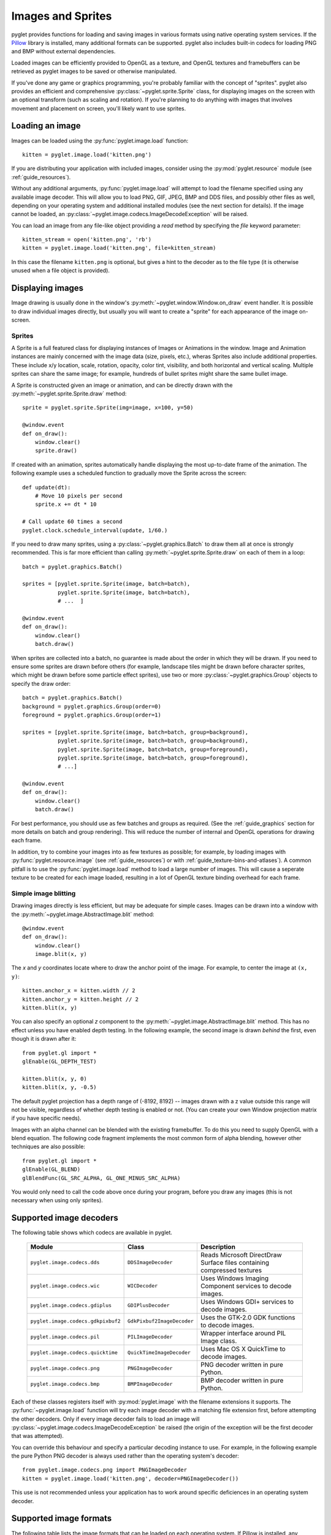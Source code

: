 Images and Sprites
==================

pyglet provides functions for loading and saving images in various formats
using native operating system services.  If the `Pillow`_ library is installed,
many additional formats can be supported.   pyglet also includes built-in
codecs for loading PNG and BMP without external dependencies.

Loaded images can be efficiently provided to OpenGL as a texture, and OpenGL
textures and framebuffers can be retrieved as pyglet images to be saved or
otherwise manipulated.

If you've done any game or graphics programming, you're probably familiar with
the concept of "sprites".  pyglet also provides an efficient and comprehensive
:py:class:`~pyglet.sprite.Sprite` class, for displaying images on the screen
with an optional transform (such as scaling and rotation). If you're planning
to do anything with images that involves movement and placement on screen,
you'll likely want to use sprites.

.. _Pillow: https://pillow.readthedocs.io

Loading an image
----------------

Images can be loaded using the :py:func:`pyglet.image.load` function::

    kitten = pyglet.image.load('kitten.png')

If you are distributing your application with included images, consider
using the :py:mod:`pyglet.resource` module (see  :ref:`guide_resources`).

Without any additional arguments, :py:func:`pyglet.image.load` will
attempt to load the filename specified using any available image decoder.
This will allow you to load PNG, GIF, JPEG, BMP and DDS files,
and possibly other files as well, depending on your operating system
and additional installed modules (see the next section for details).
If the image cannot be loaded, an
:py:class:`~pyglet.image.codecs.ImageDecodeException` will be raised.

You can load an image from any file-like object providing a `read` method by
specifying the `file` keyword parameter::

    kitten_stream = open('kitten.png', 'rb')
    kitten = pyglet.image.load('kitten.png', file=kitten_stream)

In this case the filename ``kitten.png`` is optional, but gives a hint to
the decoder as to the file type (it is otherwise unused when a file object
is provided).

Displaying images
-----------------

Image drawing is usually done in the window's
:py:meth:`~pyglet.window.Window.on_draw` event handler.
It is possible to draw individual images directly, but usually you will
want to create a "sprite" for each appearance of the image on-screen.

Sprites
^^^^^^^

A Sprite is a full featured class for displaying instances of Images or
Animations in the window. Image and Animation instances are mainly concerned
with the image data (size, pixels, etc.), wheras Sprites also include
additional properties. These include x/y location, scale, rotation, opacity,
color tint, visibility, and both horizontal and vertical scaling.
Multiple sprites can share the same image; for example, hundreds of bullet
sprites might share the same bullet image.

A Sprite is constructed given an image or animation, and can be directly
drawn with the :py:meth:`~pyglet.sprite.Sprite.draw` method::

    sprite = pyglet.sprite.Sprite(img=image, x=100, y=50)

    @window.event
    def on_draw():
        window.clear()
        sprite.draw()

If created with an animation, sprites automatically handle displaying
the most up-to-date frame of the animation.  The following example uses a
scheduled function to gradually move the Sprite across the screen::

    def update(dt):
        # Move 10 pixels per second
        sprite.x += dt * 10

    # Call update 60 times a second
    pyglet.clock.schedule_interval(update, 1/60.)

If you need to draw many sprites, using a :py:class:`~pyglet.graphics.Batch`
to draw them all at once is strongly recommended.  This is far more efficient
than calling :py:meth:`~pyglet.sprite.Sprite.draw` on each of them in a loop::

    batch = pyglet.graphics.Batch()

    sprites = [pyglet.sprite.Sprite(image, batch=batch),
               pyglet.sprite.Sprite(image, batch=batch),
               # ...  ]

    @window.event
    def on_draw():
        window.clear()
        batch.draw()

When sprites are collected into a batch, no guarantee is made about the order
in which they will be drawn.  If you need to ensure some sprites are drawn
before others (for example, landscape tiles might be drawn before character
sprites, which might be drawn before some particle effect sprites), use two
or more :py:class:`~pyglet.graphics.Group` objects to specify the
draw order::

    batch = pyglet.graphics.Batch()
    background = pyglet.graphics.Group(order=0)
    foreground = pyglet.graphics.Group(order=1)

    sprites = [pyglet.sprite.Sprite(image, batch=batch, group=background),
               pyglet.sprite.Sprite(image, batch=batch, group=background),
               pyglet.sprite.Sprite(image, batch=batch, group=foreground),
               pyglet.sprite.Sprite(image, batch=batch, group=foreground),
               # ...]

    @window.event
    def on_draw():
        window.clear()
        batch.draw()

For best performance, you should use as few batches and groups as required.
(See the :ref:`guide_graphics` section for more details on batch
and group rendering). This will reduce the number of internal and OpenGL
operations for drawing each frame.

In addition, try to combine your images into as few textures as possible;
for example, by loading images with :py:func:`pyglet.resource.image`
(see :ref:`guide_resources`) or with :ref:`guide_texture-bins-and-atlases`).
A common pitfall is to use the :py:func:`pyglet.image.load` method to load
a large number of images.  This will cause a seperate texture to be created
for each image loaded, resulting in a lot of OpenGL texture binding overhead
for each frame.

Simple image blitting
^^^^^^^^^^^^^^^^^^^^^

Drawing images directly is less efficient, but may be adequate for
simple cases. Images can be drawn into a window with the
:py:meth:`~pyglet.image.AbstractImage.blit` method::

    @window.event
    def on_draw():
        window.clear()
        image.blit(x, y)

The `x` and `y` coordinates locate where to draw the anchor point of the
image.  For example, to center the image at ``(x, y)``::

    kitten.anchor_x = kitten.width // 2
    kitten.anchor_y = kitten.height // 2
    kitten.blit(x, y)

You can also specify an optional `z` component to the
:py:meth:`~pyglet.image.AbstractImage.blit` method.
This has no effect unless you have enabled depth testing.  In the following example,
the second image is drawn *behind* the first, even though it is drawn after it::

    from pyglet.gl import *
    glEnable(GL_DEPTH_TEST)

    kitten.blit(x, y, 0)
    kitten.blit(x, y, -0.5)

The default pyglet projection has a depth range of (-8192, 8192) -- images drawn
with a z value outside this range will not be visible, regardless of whether
depth testing is enabled or not. (You can create your own Window projection matrix
if you have specific needs).

Images with an alpha channel can be blended with the existing framebuffer.  To
do this you need to supply OpenGL with a blend equation.  The following code
fragment implements the most common form of alpha blending, however other
techniques are also possible::

    from pyglet.gl import *
    glEnable(GL_BLEND)
    glBlendFunc(GL_SRC_ALPHA, GL_ONE_MINUS_SRC_ALPHA)

You would only need to call the code above once during your program, before
you draw any images (this is not necessary when using only sprites).

Supported image decoders
------------------------
The following table shows which codecs are available in pyglet. 

    .. list-table::
        :header-rows: 1

        * - Module
          - Class
          - Description
        * - ``pyglet.image.codecs.dds``
          - ``DDSImageDecoder``
          - Reads Microsoft DirectDraw Surface files containing compressed
            textures
        * - ``pyglet.image.codecs.wic``
          - ``WICDecoder``
          - Uses Windows Imaging Component services to decode images.
        * - ``pyglet.image.codecs.gdiplus``
          - ``GDIPlusDecoder``
          - Uses Windows GDI+ services to decode images.
        * - ``pyglet.image.codecs.gdkpixbuf2``
          - ``GdkPixbuf2ImageDecoder``
          - Uses the GTK-2.0 GDK functions to decode images.
        * - ``pyglet.image.codecs.pil``
          - ``PILImageDecoder``
          - Wrapper interface around PIL Image class.
        * - ``pyglet.image.codecs.quicktime``
          - ``QuickTimeImageDecoder``
          - Uses Mac OS X QuickTime to decode images.
        * - ``pyglet.image.codecs.png``
          - ``PNGImageDecoder``
          - PNG decoder written in pure Python.
        * - ``pyglet.image.codecs.bmp``
          - ``BMPImageDecoder``
          - BMP decoder written in pure Python.

Each of these classes registers itself with :py:mod:`pyglet.image` with
the filename extensions it supports.  The :py:func:`~pyglet.image.load`
function will try each image decoder with a matching file extension first,
before attempting the other decoders.  Only if every image decoder fails
to load an image will :py:class:`~pyglet.image.codecs.ImageDecodeException`
be raised (the origin of the exception will be the first decoder that
was attempted).

You can override this behaviour and specify a particular decoding instance to
use.  For example, in the following example the pure Python PNG decoder is
always used rather than the operating system's decoder::

    from pyglet.image.codecs.png import PNGImageDecoder
    kitten = pyglet.image.load('kitten.png', decoder=PNGImageDecoder())

This use is not recommended unless your application has to work around
specific deficiences in an operating system decoder.

Supported image formats
-----------------------

The following table lists the image formats that can be loaded on each
operating system.  If Pillow is installed, any additional formats it
supports can also be read.  See the `Pillow docs`_ for a list of such
formats.

.. _Pillow docs: http://pillow.readthedocs.io/

    .. list-table::
        :header-rows: 1

        * - Extension
          - Description
          - Windows
          - Mac OS X
          - Linux [#linux]_
        * - ``.bmp``
          - Windows Bitmap
          - X
          - X
          - X
        * - ``.dds``
          - Microsoft DirectDraw Surface [#dds]_
          - X
          - X
          - X
        * - ``.exif``
          - Exif
          - X
          -
          -
        * - ``.gif``
          - Graphics Interchange Format
          - X
          - X
          - X
        * - ``.jpg .jpeg``
          - JPEG/JIFF Image
          - X
          - X
          - X
        * - ``.jp2 .jpx``
          - JPEG 2000
          -
          - X
          -
        * - ``.pcx``
          - PC Paintbrush Bitmap Graphic
          -
          - X
          -
        * - ``.png``
          - Portable Network Graphic
          - X
          - X
          - X
        * - ``.pnm``
          - PBM Portable Any Map Graphic Bitmap
          -
          -
          - X
        * - ``.ras``
          - Sun raster graphic
          -
          -
          - X
        * - ``.tga``
          - Truevision Targa Graphic
          -
          - X
          -
        * - ``.tif .tiff``
          - Tagged Image File Format
          - X
          - X
          - X
        * - ``.xbm``
          - X11 bitmap
          -
          - X
          - X
        * - ``.xpm``
          - X11 icon
          -
          - X
          - X

The only supported save format is PNG, unless PIL is installed, in which case
any format it supports can be written.

.. [#linux] Requires GTK 2.0 or later.

.. [#dds] Only S3TC compressed surfaces are supported.  Depth, volume and cube
          textures are not supported.

Working with images
-------------------

The :py:func:`pyglet.image.load` function returns an
:py:class:`~pyglet.image.AbstractImage`. The actual class of the object depends
on the decoder that was used, but all loaded imageswill have the following
attributes:

`width`
    The width of the image, in pixels.
`height`
    The height of the image, in pixels.
`anchor_x`
    Distance of the anchor point from the left edge of the image, in pixels
`anchor_y`
    Distance of the anchor point from the bottom edge of the image, in pixels

The anchor point defaults to (0, 0), though some image formats may contain an
intrinsic anchor point.  The anchor point is used to align the image to a
point in space when drawing it.

You may only want to use a portion of the complete image.  You can use the
:py:meth:`~pyglet.image.AbstractImage.get_region` method to return an image
of a rectangular region of a source image::

    image_part = kitten.get_region(x=10, y=10, width=100, height=100)

This returns an image with dimensions 100x100.  The region extracted from
`kitten` is aligned such that the bottom-left corner of the rectangle is 10
pixels from the left and 10 pixels from the bottom of the image.

Image regions can be used as if they were complete images.  Note that changes
to an image region may or may not be reflected on the source image, and
changes to the source image may or may not be reflected on any region images.
You should not assume either behaviour.

The AbstractImage hierarchy
---------------------------

The following sections deal with the various concrete image classes.  All
images subclass :py:class:`~pyglet.image.AbstractImage`, which provides
the basic interface described in previous sections.

.. figure:: img/abstract_image.png

    The :py:class:`~pyglet.image.AbstractImage` class hierarchy.

An image of any class can be converted into a :py:class:`~pyglet.image.Texture`
or :py:class:`~pyglet.image.ImageData` using the
:py:meth:`~pyglet.image.AbstractImage.get_texture` and
:py:meth:`~pyglet.image.ImageData.get_image_data` methods defined on
:py:class:`~pyglet.image.AbstractImage`.  For example, to load an image
and work with it as an OpenGL texture::

    kitten = pyglet.image.load('kitten.png').get_texture()

There is no penalty for accessing one of these methods if object is already
of the requested class.  The following table shows how concrete classes are
converted into other classes:

    .. list-table::
        :header-rows: 1
        :stub-columns: 1

        * - Original class
          - ``.get_texture()``
          - ``.get_image_data()``
        * - :py:class:`~pyglet.image.Texture`
          - No change
          - ``glGetTexImage2D``
        * - :py:class:`~pyglet.image.TextureRegion`
          - No change
          - ``glGetTexImage2D``, crop resulting image.
        * - :py:class:`~pyglet.image.ImageData`
          - ``glTexImage2D`` [1]_
          - No change
        * - :py:class:`~pyglet.image.ImageDataRegion`
          - ``glTexImage2D`` [1]_
          - No change
        * - :py:class:`~pyglet.image.CompressedImageData`
          - ``glCompressedTexImage2D`` [2]_
          - N/A [3]_
        * - :py:class:`~pyglet.image.BufferImage`
          - ``glCopyTexSubImage2D`` [4]_
          - ``glReadPixels``

You should try to avoid conversions which use ``glGetTexImage2D`` or
``glReadPixels``, as these can impose a substantial performance penalty by
transferring data in the "wrong" direction of the video bus, especially on
older hardware.

.. [1]  :py:class:`~pyglet.image.ImageData` caches the texture for future use, so there is no
        performance penalty for repeatedly blitting an
        :py:class:`~pyglet.image.ImageData`.

.. [2]  If the required texture compression extension is not present, the
        image is decompressed in memory and then supplied to OpenGL via
        ``glTexImage2D``.

.. [3]  It is not currently possible to retrieve :py:class:`~pyglet.image.ImageData` for compressed
        texture images.  This feature may be implemented in a future release
        of pyglet.  One workaround is to create a texture from the compressed
        image, then read the image data from the texture; i.e.,
        ``compressed_image.get_texture().get_image_data()``.

.. [4]  :py:class:`~pyglet.image.BufferImageMask` cannot be converted to
        :py:class:`~pyglet.image.Texture`.

Accessing or providing pixel data
---------------------------------

The :py:class:`~pyglet.image.ImageData` class represents an image as a string
or sequence of pixel data, or as a ctypes pointer.  Details such as the pitch
and component layout are also stored in the class.  You can access an
:py:class:`~pyglet.image.ImageData` object for any image with
:py:meth:`~pyglet.image.ImageData.get_image_data`::

    kitten = pyglet.image.load('kitten.png').get_image_data()

The design of :py:class:`~pyglet.image.ImageData` is to allow applications
to access the detail in the format they prefer, rather than having to
understand the many formats that each operating system and OpenGL make use of.

The `pitch` and `format` properties determine how the bytes are arranged.
`pitch` gives the number of bytes between each consecutive row.  The data is
assumed to run from left-to-right, bottom-to-top, unless `pitch` is negative,
in which case it runs from left-to-right, top-to-bottom.  There is no need for
rows to be tightly packed; larger `pitch` values are often used to align each
row to machine word boundaries.

The `format` property gives the number and order of color components.  It is a
string of one or more of the letters corresponding to the components in the
following table:

    = ============
    R Red
    G Green
    B Blue
    A Alpha
    L Luminance
    I Intensity
    = ============

For example, a format string of ``"RGBA"`` corresponds to four bytes of
colour data, in the order red, green, blue, alpha.  Note that machine
endianness has no impact on the interpretation of a format string.

The length of a format string always gives the number of bytes per pixel.  So,
the minimum absolute pitch for a given image is ``len(kitten.format) *
kitten.width``.

To retrieve pixel data in a particular format, use the `get_data` method,
specifying the desired format and pitch. The following example reads tightly
packed rows in ``RGB`` format (the alpha component, if any, will be
discarded)::

    kitten = kitten.get_image_data()
    data = kitten.get_data('RGB', kitten.width * 3)

`data` always returns a string, however pixel data can be set from a
ctypes array, stdlib array, list of byte data, string, or ctypes pointer.
To set the image data use `set_data`, again specifying the format and pitch::

    kitten.set_data('RGB', kitten.width * 3, data)

You can also create :py:class:`~pyglet.image.ImageData` directly, by providing
each of these attributes to the constructor. This is any easy way to load
textures into OpenGL from other programs or libraries.

Performance concerns
^^^^^^^^^^^^^^^^^^^^

pyglet can use several methods to transform pixel data from one format to
another.  It will always try to select the most efficient means.  For example,
when providing texture data to OpenGL, the following possibilities are
examined in order:

1. Can the data be provided directly using a built-in OpenGL pixel format such
   as ``GL_RGB`` or ``GL_RGBA``?
2. Is there an extension present that handles this pixel format?
3. Can the data be transformed with a single regular expression?
4. If none of the above are possible, the image will be split into separate
   scanlines and a regular expression replacement done on each; then the lines
   will be joined together again.

The following table shows which image formats can be used directly with steps
1 and 2 above, as long as the image rows are tightly packed (that is, the
pitch is equal to the width times the number of components).

    .. list-table::
        :header-rows: 1

        * - Format
          - Required extensions
        * - ``"I"``
          -
        * - ``"L"``
          -
        * - ``"LA"``
          -
        * - ``"R"``
          -
        * - ``"G"``
          -
        * - ``"B"``
          -
        * - ``"A"``
          -
        * - ``"RGB"``
          -
        * - ``"RGBA"``
          -
        * - ``"ARGB"``
          - ``GL_EXT_bgra`` and ``GL_APPLE_packed_pixels``
        * - ``"ABGR"``
          - ``GL_EXT_abgr``
        * - ``"BGR"``
          - ``GL_EXT_bgra``
        * - ``"BGRA"``
          - ``GL_EXT_bgra``

If the image data is not in one of these formats, a regular expression will be
constructed to pull it into one.  If the rows are not tightly packed, or if
the image is ordered from top-to-bottom, the rows will be split before the
regular expression is applied.  Each of these may incur a performance penalty
-- you should avoid such formats for real-time texture updates if possible.

Image sequences and atlases
---------------------------

Sometimes a single image is used to hold several images.  For example, a
"sprite sheet" is an image that contains each animation frame required for a
character sprite animation.

pyglet provides convenience classes for extracting the individual images from
such a composite image as if it were a simple Python sequence.  Discrete
images can also be packed into one or more larger textures with texture bins
and atlases.

.. figure:: img/image_sequence.png

    The AbstractImageSequence class hierarchy.

Image grids
^^^^^^^^^^^

An "image grid" is a single image which is divided into several smaller images
by drawing an imaginary grid over it.  The following image shows an image that
can be used for an asteroid explosion animation.

.. figure:: img/explosion.png

    An image consisting of eight animation frames arranged in a grid.

This image has one row and eight columns.  This is all the information you
need to create an :py:class:`~pyglet.image.ImageGrid` with::

    explosion = pyglet.image.load('explosion.png')
    explosion_seq = pyglet.image.ImageGrid(explosion, 1, 8)

The images within the grid can now be accessed as if they were their own
images::

    frame_1 = explosion_seq[0]
    frame_2 = explosion_seq[1]

Images with more than one row can be accessed either as a single-dimensional
sequence, or as a (row, column) tuple; as shown in the following diagram.

.. figure:: img/image_grid.png

    An image grid with several rows and columns, and the slices that can be
    used to access it.

Image sequences can be sliced like any other sequence in Python.  For example,
the following obtains the first four frames in the animation::

    start_frames = explosion_seq[:4]

For efficient rendering, you should use a
:py:class:`~pyglet.image.TextureGrid`.
This uses a single texture for the grid, and each individual image returned
from a slice will be a :py:class:`~pyglet.image.TextureRegion`::

    explosion_tex_seq = image.TextureGrid(explosion_seq)

Because :py:class:`~pyglet.image.TextureGrid` is also a
:py:class:`~pyglet.image.Texture`, you can use it either as individual images
or as the whole grid at once.

3D textures
^^^^^^^^^^^

:py:class:`~pyglet.image.TextureGrid` is extremely efficient for drawing many
sprites from a single texture.  One problem you may encounter, however,
is bleeding between adjacent images.

When OpenGL renders a texture to the screen, by default it obtains each pixel
colour by interpolating nearby texels.  You can disable this behaviour by
switching to the ``GL_NEAREST`` interpolation mode, however you then lose the
benefits of smooth scaling, distortion, rotation and sub-pixel positioning.

You can alleviate the problem by always leaving a 1-pixel clear border around
each image frame.  This will not solve the problem if you are using
mipmapping, however.  At this stage you will need a 3D texture.

You can create a 3D texture from any sequence of images, or from an
:py:class:`~pyglet.image.ImageGrid`.  The images must all be of the same
dimension, however they need not be powers of two (pyglet takes care of
this by returning :py:class:`~pyglet.image.TextureRegion`
as with a regular :py:class:`~pyglet.image.Texture`).

In the following example, the explosion texture from above is uploaded into a
3D texture::

    explosion_3d = pyglet.image.Texture3D.create_for_image_grid(explosion_seq)

You could also have stored each image as a separate file and used
:py:meth:`pyglet.image.Texture3D.create_for_images` to create the 3D texture.

Once created, a 3D texture behaves like any other
:py:class:`~pyglet.image.AbstractImageSequence`; slices return
:py:class:`~pyglet.image.TextureRegion` for an image plane within the texture.
Unlike a :py:class:`~pyglet.image.TextureGrid`, though, you cannot blit a
:py:class:`~pyglet.image.Texture3D` in its entirety.

.. _guide_texture-bins-and-atlases:

Texture bins and atlases
^^^^^^^^^^^^^^^^^^^^^^^^

Image grids are useful when the artist has good tools to construct the larger
images of the appropriate format, and the contained images all have the same
size.  However it is often simpler to keep individual images as separate files
on disk, and only combine them into larger textures at runtime for efficiency.

A :py:class:`~pyglet.image.atlas.TextureAtlas` is initially an empty texture,
but images of any size can be added to it at any time.  The atlas takes care
of tracking the "free" areas within the texture, and of placing images at
appropriate locations within the texture to avoid overlap.

It's possible for a :py:class:`~pyglet.image.atlas.TextureAtlas` to run out
of space for new images, so applications will need to either know the correct
size of the texture to allocate initally, or maintain multiple atlases as
each one fills up.

The :py:class:`~pyglet.image.atlas.TextureBin` class provides a simple means
to manage multiple atlases. The following example loads a list of images,
then inserts those images into a texture bin.  The resulting list is a list of
:py:class:`~pyglet.image.TextureRegion` images that map
into the larger shared texture atlases::

    images = [
        pyglet.image.load('img1.png'),
        pyglet.image.load('img2.png'),
        # ...
    ]

    bin = pyglet.image.atlas.TextureBin()
    images = [bin.add(image) for image in images]

The :py:mod:`pyglet.resource` module (see :ref:`guide_resources`) uses
texture bins internally to efficiently pack images automatically.

Animations
----------

While image sequences and atlases provide storage for related images,
they alone are not enough to describe a complete animation.

The :py:class:`~pyglet.image.Animation` class manages a list of
:py:class:`~pyglet.image.AnimationFrame` objects, each of
which references an image and a duration (in seconds).  The storage of
the images is up to the application developer: they can each be discrete, or
packed into a texture atlas, or any other technique.

An animation can be loaded directly from a GIF 89a image file with
:py:func:`~pyglet.image.load_animation` (supported on Linux, Mac OS X
and Windows) or constructed manually from a list of images or an image
sequence using the class methods (in which case the timing information
will also need to be provided).
The :py:func:`~pyglet.image.Animation.add_to_texture_bin` method provides
a convenient way to pack the image frames into a texture bin for efficient
access.

Individual frames can be accessed by the application for use with any kind of
rendering, or the entire animation can be used directly with a
:py:class:`~pyglet.sprite.Sprite` (see next section).

The following example loads a GIF animation and packs the images in that
animation into a texture bin.  A sprite is used to display the animation in
the window::

    window = pyglet.window.Window()

    animation = pyglet.image.load_animation('animation.gif')
    bin = pyglet.image.atlas.TextureBin()
    animation.add_to_texture_bin(bin)
    sprite = pyglet.sprite.Sprite(img=animation)

    @window.event
    def on_draw():
        window.clear()
        sprite.draw()

    pyglet.app.run()

When animations are loaded with :py:mod:`pyglet.resource` (see
:ref:`guide_resources`) the frames are automatically packed into a texture bin.

This example program is located in
`examples/programming_guide/animation.py`, along with a sample GIF animation
file.


Framebuffers
------------
To simplify working with framebuffers, pyglet provides the
:py:class:`~pyglet.image.FrameBuffer` and :py:class:`~pyglet.image.RenderBuffer`
classes. These work as you would expect, and allow a simple way to add texture
attachments. Attachment and target types can be specified as ::

    from pyglet.gl import *

    # Prepare the buffers. One texture (for easy access), and one Renderbuffer:
    color_buffer = pyglet.image.Texture.create(width, height, min_filter=GL_NEAREST, mag_filter=GL_NEAREST)
    depth_buffer = pyglet.image.Renderbuffer(width, height, GL_DEPTH_COMPONENT)

    # Create a Framebuffer, and attach:
    framebuffer = pyglet.image.Framebuffer()
    framebuffer.attach_texture(color_buffer, attachment=GL_COLOR_ATTACHMENT0)
    framebuffer.attach_renderbuffer(depth_buffer, attachment=GL_DEPTH_ATTACHMENT)

    # When drawing:
    framebuffer.bind()


pyglet also provides a simple abstraction over the "default" framebuffer,
as components of the :py:class:`~pyglet.image.AbstractImage` hierarchy.

.. figure:: img/buffer_image.png

    The :py:class:`~pyglet.image.BufferImage` hierarchy.

* One or more colour buffers, represented by
  :py:class:`~pyglet.image.ColorBufferImage`
* An optional depth buffer, represented by
  :py:class:`~pyglet.image.DepthBufferImage`
* An optional stencil buffer, with each bit represented by
  :py:class:`~pyglet.image.BufferImageMask`

You cannot create the buffer images directly; instead you must obtain
instances via the :py:class:`~pyglet.image.BufferManager`.
Use :py:func:`~pyglet.image.get_buffer_manager` to get this singleton::

    buffers = image.get_buffer_manager()

Only the back-left color buffer can be obtained (i.e., the front buffer is
inaccessible, and stereo contexts are not supported by the buffer manager)::

    color_buffer = buffers.get_color_buffer()

This buffer can be treated like any other image.  For example, you could copy
it to a texture, obtain its pixel data, save it to a file, and so on. This can
be useful if you want to save a "screen shot" of the running application::

    image_data = color_buffer.get_image_data()
    image_data.save("screenshot.png")

The depth buffer can be obtained similarly::

    depth_buffer = buffers.get_depth_buffer()


The auxiliary buffers and stencil bits are obtained by requesting one, which
will then be marked as "in-use".  This permits multiple libraries and your
application to work together without clashes in stencil bits or auxiliary
buffer names.  For example, to obtain a free stencil bit::

    mask = buffers.get_buffer_mask()

The buffer manager maintains a weak reference to the buffer mask, so that when
you release all references to it, it will be returned to the pool of available
masks.

Similarly, a free auxiliary buffer is obtained::

    aux_buffer = buffers.get_aux_buffer()

When using the stencil or auxiliary buffers, make sure you explicitly request
these when creating the window.  See `OpenGL configuration options` for
details.

OpenGL imaging
--------------

This section assumes you are familiar with texture mapping in OpenGL (for
example, chapter 9 of the `OpenGL Programming Guide`_).

To create a texture from any :py:class:`~pyglet.image.AbstractImage`,
call :py:meth:`~pyglet.image.AbstractImage.get_texture`::

    kitten = image.load('kitten.jpg')
    texture = kitten.get_texture()

Textures are automatically created and used by
:py:class:`~pyglet.image.ImageData` when blitted.  Itis useful to use
textures directly when aiming for high performance or 3D applications.

The :py:class:`~pyglet.image.Texture` class represents any texture object.
The :py:attr:`~pyglet.image.TextureRegion.target` attribute gives the
texture target (for example, ``GL_TEXTURE_2D``) and
:py:attr:`~pyglet.image.TextureRegion.id` the texturename.
For example, to bind a texture::

    glBindTexture(texture.target, texture.id)

Texture dimensions
^^^^^^^^^^^^^^^^^^

Implementations of OpenGL prior to 2.0 require textures to have dimensions
that are powers of two (i.e., 1, 2, 4, 8, 16, ...).  Because of this
restriction, pyglet will always create textures of these dimensions (there are
several non-conformant post-2.0 implementations).  This could have unexpected
results for a user blitting a texture loaded from a file of non-standard
dimensions.  To remedy this, pyglet returns a
:py:class:`~pyglet.image.TextureRegion` of the larger
texture corresponding to just the part of the texture covered by the original
image.

A :py:class:`~pyglet.image.TextureRegion` has an `owner` attribute that
references the larger texture. The following session demonstrates this::

    >>> rgba = image.load('tests/image/rgba.png')
    >>> rgba
    <ImageData 235x257>         # The image is 235x257
    >>> rgba.get_texture()
    <TextureRegion 235x257>     # The returned texture is a region
    >>> rgba.get_texture().owner
    <Texture 256x512>           # The owning texture has power-2 dimensions
    >>>

A :py:class:`~pyglet.image.TextureRegion` defines a
:py:attr:`~pyglet.image.TextureRegion.tex_coords` attribute that gives
the texture coordinates to use for a quad mapping the whole image.
:py:attr:`~pyglet.image.TextureRegion.tex_coords` is a 4-tuple of 3-tuple
of floats; i.e., each texture coordinate is given in 3 dimensions.
The following code can be used to render a quad for a texture region::

    texture = kitten.get_texture()
    t = texture.tex_coords
    w, h = texture.width, texture.height
    array = (GLfloat * 32)(
         t[0][0], t[0][1], t[0][2], 1.,
         x,       y,       z,       1.,
         t[1][0], t[1][1], t[1][2], 1.,
         x + w,   y,       z,       1.,
         t[2][0], t[2][1], t[2][2], 1.,
         x + w,   y + h,   z,       1.,
         t[3][0], t[3][1], t[3][2], 1.,
         x,       y + h,   z,       1.)

    glPushClientAttrib(GL_CLIENT_VERTEX_ARRAY_BIT)
    glInterleavedArrays(GL_T4F_V4F, 0, array)
    glDrawArrays(GL_QUADS, 0, 4)
    glPopClientAttrib()

The :py:meth:`~pyglet.image.Texture.blit` method does this.

Use the :py:meth:`pyglet.image.Texture.create` method to create
either a texture region from a larger power-2 sized texture,
or a texture with the exact dimensions using  the
``GL_texture_rectangle_ARB`` extension.

Texture internal format
^^^^^^^^^^^^^^^^^^^^^^^

pyglet automatically selects an internal format for the texture based on the
source image's `format` attribute.  The following table describes how it is
selected.

    .. list-table::
        :header-rows: 1

        * - Format
          - Internal format
        * - Any format with 3 components
          - ``GL_RGB``
        * - Any format with 2 components
          - ``GL_LUMINANCE_ALPHA``
        * - ``"A"``
          - ``GL_ALPHA``
        * - ``"L"``
          - ``GL_LUMINANCE``
        * - ``"I"``
          - ``GL_INTENSITY``
        * - Any other format
          - ``GL_RGBA``

Note that this table does not imply any mapping between format components and
their OpenGL counterparts.  For example, an image with format ``"RG"`` will use
``GL_LUMINANCE_ALPHA`` as its internal format; the luminance channel will be
averaged from the red and green components, and the alpha channel will be
empty (maximal).

Use the :py:meth:`pyglet.image.Texture.create` class method to create a texture
with a specific internal format.

Texture filtering
^^^^^^^^^^^^^^^^^

By default, all textures are created with smooth (``GL_LINEAR``) filtering.
In some cases you may wish to have different filtered applied. Retro style
pixel art games, for example, would require sharper textures. To achieve this,
pas ``GL_NEAREST`` to the `min_filter` and `mag_filter` parameters when
creating a texture. It is also possible to set the default filtering by
setting the `default_min_filter` and `default_mag_filter` class attributes
on the `Texture` class. This will cause all textures created internally by
pyglet to use these values::

    pyglet.image.Texture.default_min_filter = GL_LINEAR
    pyglet.image.Texture.default_mag_filter = GL_LINEAR


.. _OpenGL Programming Guide: http://www.glprogramming.com/red/

Saving an image
---------------

Any image can be saved using the `save` method::

    kitten.save('kitten.png')

or, specifying a file-like object::

    kitten_stream = open('kitten.png', 'wb')
    kitten.save('kitten.png', file=kitten_stream)

The following example shows how to grab a screenshot of your application
window::

    pyglet.image.get_buffer_manager().get_color_buffer().save('screenshot.png')

Note that images can only be saved in the PNG format unless the Pillow library
is installed.
